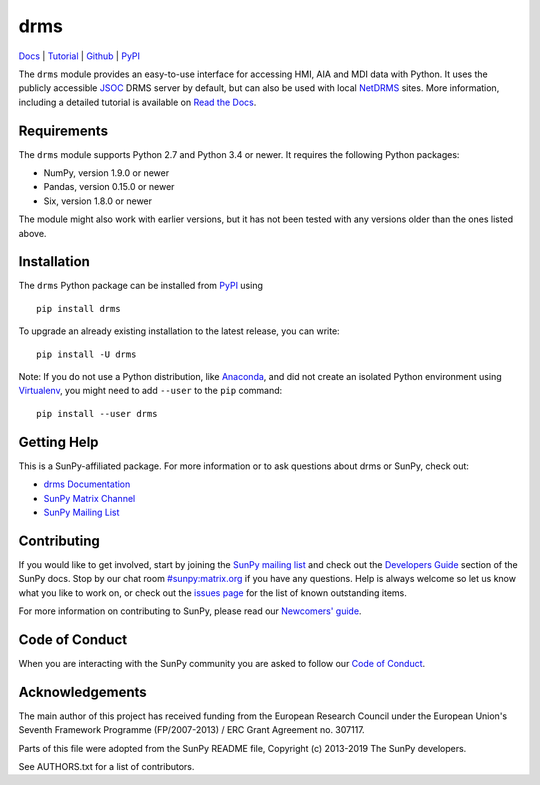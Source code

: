 ====
drms
====

`Docs <http://drms.readthedocs.io/>`_ |
`Tutorial <https://drms.readthedocs.io/en/latest/tutorial.html>`_ |
`Github <https://github.com/sunpy/drms>`_ |
`PyPI <https://pypi.python.org/pypi/drms>`_ 

.. image:: https://zenodo.org/badge/58651845.svg
   :target: https://zenodo.org/badge/latestdoi/58651845

The ``drms`` module provides an easy-to-use interface for accessing HMI,
AIA and MDI data with Python. It uses the publicly accessible
`JSOC <http://jsoc.stanford.edu/>`_ DRMS server by default, but can also
be used with local `NetDRMS <http://jsoc.stanford.edu/netdrms/>`_ sites.
More information, including a detailed tutorial is available on
`Read the Docs <http://drms.readthedocs.io/>`_.


Requirements
------------

The ``drms`` module supports Python 2.7 and Python 3.4 or newer. It
requires the following Python packages:

-  NumPy, version 1.9.0 or newer
-  Pandas, version 0.15.0 or newer
-  Six, version 1.8.0 or newer

The module might also work with earlier versions, but it has not been
tested with any versions older than the ones listed above.


Installation
------------

The ``drms`` Python package can be installed from
`PyPI <https://pypi.python.org/pypi/drms>`_ using

::

    pip install drms

To upgrade an already existing installation to the latest release, you
can write::

    pip install -U drms


Note: If you do not use a Python distribution, like
`Anaconda <https://www.continuum.io/downloads>`_,
and did not create an isolated Python environment using
`Virtualenv <https://virtualenv.pypa.io/en/stable/>`_,
you might need to add ``--user`` to the ``pip`` command::

    pip install --user drms


Getting Help
------------

This is a SunPy-affiliated package. For more information or to ask questions
about drms or SunPy, check out:

-  `drms Documentation`_
-  `SunPy Matrix Channel`_
-  `SunPy Mailing List`_

.. _drms Documentation: https://docs.sunpy.org/projects/drms/en/latest/
.. _SunPy Matrix Channel: https://riot.im/app/#/room/#sunpy:matrix.org
.. _SunPy Mailing List: https://groups.google.com/forum/#!forum/sunpy


Contributing
------------

If you would like to get involved, start by joining the `SunPy mailing list`_
and check out the `Developers Guide`_ section of the SunPy docs. Stop by our
chat room `#sunpy:matrix.org`_ if you have any questions.
Help is always welcome so let us know what you like to work on, or check out
the `issues page`_ for the list of known outstanding items.

For more information on contributing to SunPy, please read our
`Newcomers' guide`_.

.. _SunPy mailing list: https://groups.google.com/forum/#!forum/sunpy
.. _Developers Guide: https://docs.sunpy.org/en/latest/dev_guide/index.html
.. _`#sunpy:matrix.org`: https://riot.im/app/#/room/#sunpy:matrix.org
.. _issues page: https://github.com/sunpy/drms/issues
.. _Newcomers' guide: https://docs.sunpy.org/en/latest/dev_guide/newcomers.html


Code of Conduct
---------------

When you are interacting with the SunPy community you are asked to follow
our `Code of Conduct`_.

.. _Code of Conduct: https://docs.sunpy.org/en/latest/code_of_conduct.html


Acknowledgements
----------------

The main author of this project has received funding from the European
Research Council under the European Union's Seventh Framework Programme
(FP/2007-2013) / ERC Grant Agreement no. 307117.

Parts of this file were adopted from the SunPy README file,
Copyright (c) 2013-2019 The SunPy developers.

See AUTHORS.txt for a list of contributors.
